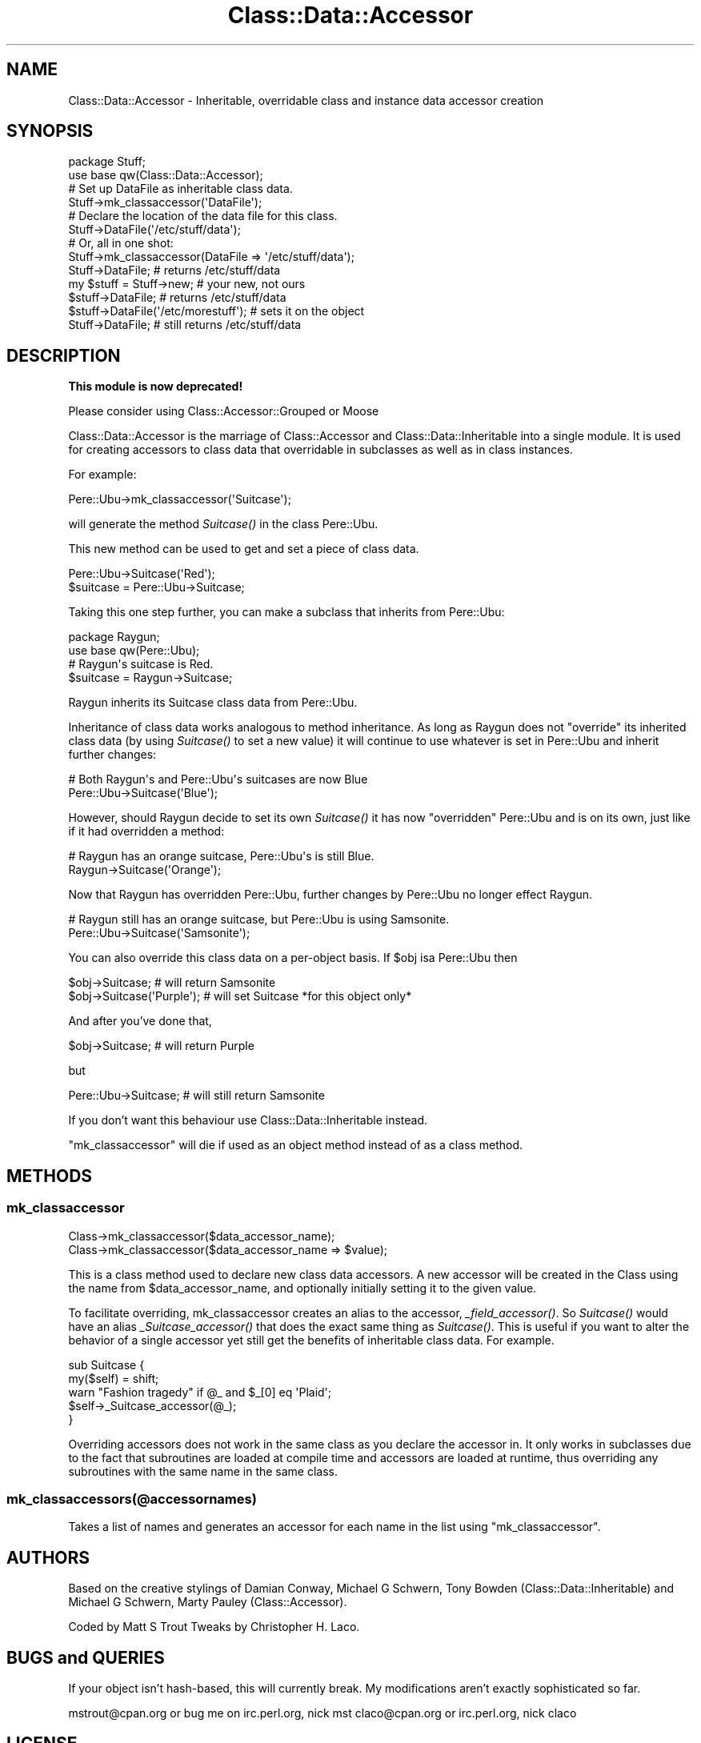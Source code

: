 .\" Automatically generated by Pod::Man 2.23 (Pod::Simple 3.14)
.\"
.\" Standard preamble:
.\" ========================================================================
.de Sp \" Vertical space (when we can't use .PP)
.if t .sp .5v
.if n .sp
..
.de Vb \" Begin verbatim text
.ft CW
.nf
.ne \\$1
..
.de Ve \" End verbatim text
.ft R
.fi
..
.\" Set up some character translations and predefined strings.  \*(-- will
.\" give an unbreakable dash, \*(PI will give pi, \*(L" will give a left
.\" double quote, and \*(R" will give a right double quote.  \*(C+ will
.\" give a nicer C++.  Capital omega is used to do unbreakable dashes and
.\" therefore won't be available.  \*(C` and \*(C' expand to `' in nroff,
.\" nothing in troff, for use with C<>.
.tr \(*W-
.ds C+ C\v'-.1v'\h'-1p'\s-2+\h'-1p'+\s0\v'.1v'\h'-1p'
.ie n \{\
.    ds -- \(*W-
.    ds PI pi
.    if (\n(.H=4u)&(1m=24u) .ds -- \(*W\h'-12u'\(*W\h'-12u'-\" diablo 10 pitch
.    if (\n(.H=4u)&(1m=20u) .ds -- \(*W\h'-12u'\(*W\h'-8u'-\"  diablo 12 pitch
.    ds L" ""
.    ds R" ""
.    ds C` ""
.    ds C' ""
'br\}
.el\{\
.    ds -- \|\(em\|
.    ds PI \(*p
.    ds L" ``
.    ds R" ''
'br\}
.\"
.\" Escape single quotes in literal strings from groff's Unicode transform.
.ie \n(.g .ds Aq \(aq
.el       .ds Aq '
.\"
.\" If the F register is turned on, we'll generate index entries on stderr for
.\" titles (.TH), headers (.SH), subsections (.SS), items (.Ip), and index
.\" entries marked with X<> in POD.  Of course, you'll have to process the
.\" output yourself in some meaningful fashion.
.ie \nF \{\
.    de IX
.    tm Index:\\$1\t\\n%\t"\\$2"
..
.    nr % 0
.    rr F
.\}
.el \{\
.    de IX
..
.\}
.\"
.\" Accent mark definitions (@(#)ms.acc 1.5 88/02/08 SMI; from UCB 4.2).
.\" Fear.  Run.  Save yourself.  No user-serviceable parts.
.    \" fudge factors for nroff and troff
.if n \{\
.    ds #H 0
.    ds #V .8m
.    ds #F .3m
.    ds #[ \f1
.    ds #] \fP
.\}
.if t \{\
.    ds #H ((1u-(\\\\n(.fu%2u))*.13m)
.    ds #V .6m
.    ds #F 0
.    ds #[ \&
.    ds #] \&
.\}
.    \" simple accents for nroff and troff
.if n \{\
.    ds ' \&
.    ds ` \&
.    ds ^ \&
.    ds , \&
.    ds ~ ~
.    ds /
.\}
.if t \{\
.    ds ' \\k:\h'-(\\n(.wu*8/10-\*(#H)'\'\h"|\\n:u"
.    ds ` \\k:\h'-(\\n(.wu*8/10-\*(#H)'\`\h'|\\n:u'
.    ds ^ \\k:\h'-(\\n(.wu*10/11-\*(#H)'^\h'|\\n:u'
.    ds , \\k:\h'-(\\n(.wu*8/10)',\h'|\\n:u'
.    ds ~ \\k:\h'-(\\n(.wu-\*(#H-.1m)'~\h'|\\n:u'
.    ds / \\k:\h'-(\\n(.wu*8/10-\*(#H)'\z\(sl\h'|\\n:u'
.\}
.    \" troff and (daisy-wheel) nroff accents
.ds : \\k:\h'-(\\n(.wu*8/10-\*(#H+.1m+\*(#F)'\v'-\*(#V'\z.\h'.2m+\*(#F'.\h'|\\n:u'\v'\*(#V'
.ds 8 \h'\*(#H'\(*b\h'-\*(#H'
.ds o \\k:\h'-(\\n(.wu+\w'\(de'u-\*(#H)/2u'\v'-.3n'\*(#[\z\(de\v'.3n'\h'|\\n:u'\*(#]
.ds d- \h'\*(#H'\(pd\h'-\w'~'u'\v'-.25m'\f2\(hy\fP\v'.25m'\h'-\*(#H'
.ds D- D\\k:\h'-\w'D'u'\v'-.11m'\z\(hy\v'.11m'\h'|\\n:u'
.ds th \*(#[\v'.3m'\s+1I\s-1\v'-.3m'\h'-(\w'I'u*2/3)'\s-1o\s+1\*(#]
.ds Th \*(#[\s+2I\s-2\h'-\w'I'u*3/5'\v'-.3m'o\v'.3m'\*(#]
.ds ae a\h'-(\w'a'u*4/10)'e
.ds Ae A\h'-(\w'A'u*4/10)'E
.    \" corrections for vroff
.if v .ds ~ \\k:\h'-(\\n(.wu*9/10-\*(#H)'\s-2\u~\d\s+2\h'|\\n:u'
.if v .ds ^ \\k:\h'-(\\n(.wu*10/11-\*(#H)'\v'-.4m'^\v'.4m'\h'|\\n:u'
.    \" for low resolution devices (crt and lpr)
.if \n(.H>23 .if \n(.V>19 \
\{\
.    ds : e
.    ds 8 ss
.    ds o a
.    ds d- d\h'-1'\(ga
.    ds D- D\h'-1'\(hy
.    ds th \o'bp'
.    ds Th \o'LP'
.    ds ae ae
.    ds Ae AE
.\}
.rm #[ #] #H #V #F C
.\" ========================================================================
.\"
.IX Title "Class::Data::Accessor 3"
.TH Class::Data::Accessor 3 "2008-08-13" "perl v5.12.4" "User Contributed Perl Documentation"
.\" For nroff, turn off justification.  Always turn off hyphenation; it makes
.\" way too many mistakes in technical documents.
.if n .ad l
.nh
.SH "NAME"
Class::Data::Accessor \- Inheritable, overridable class and instance data accessor creation
.SH "SYNOPSIS"
.IX Header "SYNOPSIS"
.Vb 2
\&  package Stuff;
\&  use base qw(Class::Data::Accessor);
\&
\&  # Set up DataFile as inheritable class data.
\&  Stuff\->mk_classaccessor(\*(AqDataFile\*(Aq);
\&
\&  # Declare the location of the data file for this class.
\&  Stuff\->DataFile(\*(Aq/etc/stuff/data\*(Aq);
\&
\&  # Or, all in one shot:
\&  Stuff\->mk_classaccessor(DataFile => \*(Aq/etc/stuff/data\*(Aq);
\&
\&
\&  Stuff\->DataFile; # returns /etc/stuff/data
\&
\&  my $stuff = Stuff\->new; # your new, not ours
\&
\&  $stuff\->DataFile; # returns /etc/stuff/data
\&
\&  $stuff\->DataFile(\*(Aq/etc/morestuff\*(Aq); # sets it on the object
\&
\&  Stuff\->DataFile; # still returns /etc/stuff/data
.Ve
.SH "DESCRIPTION"
.IX Header "DESCRIPTION"
\&\fBThis module is now deprecated!\fR
.PP
Please consider using Class::Accessor::Grouped or Moose
.PP
Class::Data::Accessor is the marriage of Class::Accessor and
Class::Data::Inheritable into a single module. It is used for creating
accessors to class data that overridable in subclasses as well as in
class instances.
.PP
For example:
.PP
.Vb 1
\&  Pere::Ubu\->mk_classaccessor(\*(AqSuitcase\*(Aq);
.Ve
.PP
will generate the method \fISuitcase()\fR in the class Pere::Ubu.
.PP
This new method can be used to get and set a piece of class data.
.PP
.Vb 2
\&  Pere::Ubu\->Suitcase(\*(AqRed\*(Aq);
\&  $suitcase = Pere::Ubu\->Suitcase;
.Ve
.PP
Taking this one step further, you can make a subclass that inherits from
Pere::Ubu:
.PP
.Vb 2
\&  package Raygun;
\&  use base qw(Pere::Ubu);
\&
\&  # Raygun\*(Aqs suitcase is Red.
\&  $suitcase = Raygun\->Suitcase;
.Ve
.PP
Raygun inherits its Suitcase class data from Pere::Ubu.
.PP
Inheritance of class data works analogous to method inheritance.  As
long as Raygun does not \*(L"override\*(R" its inherited class data (by using
\&\fISuitcase()\fR to set a new value) it will continue to use whatever is set
in Pere::Ubu and inherit further changes:
.PP
.Vb 2
\&  # Both Raygun\*(Aqs and Pere::Ubu\*(Aqs suitcases are now Blue
\&  Pere::Ubu\->Suitcase(\*(AqBlue\*(Aq);
.Ve
.PP
However, should Raygun decide to set its own \fISuitcase()\fR it has now
\&\*(L"overridden\*(R" Pere::Ubu and is on its own, just like if it had
overridden a method:
.PP
.Vb 2
\&  # Raygun has an orange suitcase, Pere::Ubu\*(Aqs is still Blue.
\&  Raygun\->Suitcase(\*(AqOrange\*(Aq);
.Ve
.PP
Now that Raygun has overridden Pere::Ubu, further changes by Pere::Ubu
no longer effect Raygun.
.PP
.Vb 2
\&  # Raygun still has an orange suitcase, but Pere::Ubu is using Samsonite.
\&  Pere::Ubu\->Suitcase(\*(AqSamsonite\*(Aq);
.Ve
.PP
You can also override this class data on a per-object basis.
If \f(CW$obj\fR isa Pere::Ubu then
.PP
.Vb 1
\&  $obj\->Suitcase; # will return Samsonite
\&
\&  $obj\->Suitcase(\*(AqPurple\*(Aq); # will set Suitcase *for this object only*
.Ve
.PP
And after you've done that,
.PP
.Vb 1
\&  $obj\->Suitcase; # will return Purple
.Ve
.PP
but
.PP
.Vb 1
\&  Pere::Ubu\->Suitcase; # will still return Samsonite
.Ve
.PP
If you don't want this behaviour use Class::Data::Inheritable instead.
.PP
\&\f(CW\*(C`mk_classaccessor\*(C'\fR will die if used as an object method instead of as a
class method.
.SH "METHODS"
.IX Header "METHODS"
.SS "mk_classaccessor"
.IX Subsection "mk_classaccessor"
.Vb 2
\&  Class\->mk_classaccessor($data_accessor_name);
\&  Class\->mk_classaccessor($data_accessor_name => $value);
.Ve
.PP
This is a class method used to declare new class data accessors.
A new accessor will be created in the Class using the name from
\&\f(CW$data_accessor_name\fR, and optionally initially setting it to the given
value.
.PP
To facilitate overriding, mk_classaccessor creates an alias to the
accessor, \fI_field_accessor()\fR.  So \fISuitcase()\fR would have an alias
\&\fI_Suitcase_accessor()\fR that does the exact same thing as \fISuitcase()\fR.
This is useful if you want to alter the behavior of a single accessor
yet still get the benefits of inheritable class data.  For example.
.PP
.Vb 3
\&  sub Suitcase {
\&      my($self) = shift;
\&      warn "Fashion tragedy" if @_ and $_[0] eq \*(AqPlaid\*(Aq;
\&
\&      $self\->_Suitcase_accessor(@_);
\&  }
.Ve
.PP
Overriding accessors does not work in the same class as you declare
the accessor in.  It only works in subclasses due to the fact that
subroutines are loaded at compile time and accessors are loaded at
runtime, thus overriding any subroutines with the same name in the
same class.
.SS "mk_classaccessors(@accessornames)"
.IX Subsection "mk_classaccessors(@accessornames)"
Takes a list of names and generates an accessor for each name in the list using
\&\f(CW\*(C`mk_classaccessor\*(C'\fR.
.SH "AUTHORS"
.IX Header "AUTHORS"
Based on the creative stylings of Damian Conway, Michael G Schwern,
Tony Bowden (Class::Data::Inheritable) and Michael G Schwern, Marty Pauley
(Class::Accessor).
.PP
Coded by Matt S Trout
Tweaks by Christopher H. Laco.
.SH "BUGS and QUERIES"
.IX Header "BUGS and QUERIES"
If your object isn't hash-based, this will currently break. My modifications
aren't exactly sophisticated so far.
.PP
mstrout@cpan.org or bug me on irc.perl.org, nick mst
claco@cpan.org or irc.perl.org, nick claco
.SH "LICENSE"
.IX Header "LICENSE"
This module is free software. It may be used, redistributed and/or modified
under the same terms as Perl itself. (see
http://dev.perl.org/licenses/artistic.html and
http://www.opensource.org/licenses/gpl\-license.php)
.SH "SEE ALSO"
.IX Header "SEE ALSO"
perltootc has a very elaborate discussion of class data in Perl.
Class::Accessor, Class::Data::Inheritable
